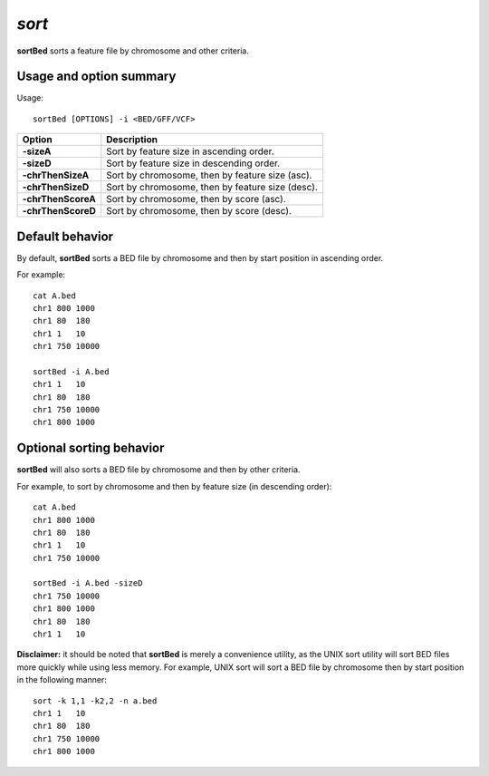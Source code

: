 ###############
*sort*
###############
**sortBed** sorts a feature file by chromosome and other criteria.

==========================================================================
Usage and option summary
==========================================================================
Usage:
::
  sortBed [OPTIONS] -i <BED/GFF/VCF>

===========================      ===============================================================================================================================================================================================================
 Option                           Description
===========================      ===============================================================================================================================================================================================================
**-sizeA**				         Sort by feature size in ascending order.					 
**-sizeD**					     Sort by feature size in descending order.
**-chrThenSizeA**                Sort by chromosome, then by feature size (asc).
**-chrThenSizeD**                Sort by chromosome, then by feature size (desc).
**-chrThenScoreA**               Sort by chromosome, then by score (asc).
**-chrThenScoreD**               Sort by chromosome, then by score (desc).
===========================      ===============================================================================================================================================================================================================



==========================================================================
Default behavior
==========================================================================
By default, **sortBed** sorts a BED file by chromosome and then by start position in ascending order.

For example:
::
  cat A.bed
  chr1 800 1000
  chr1 80  180
  chr1 1   10
  chr1 750 10000

  sortBed -i A.bed
  chr1 1   10
  chr1 80  180
  chr1 750 10000
  chr1 800 1000


  
  
==========================================================================
Optional sorting behavior
==========================================================================
**sortBed** will also sorts a BED file by chromosome and then by other criteria.

For example, to sort by chromosome and then by feature size (in descending order):
::
  cat A.bed
  chr1 800 1000
  chr1 80  180
  chr1 1   10
  chr1 750 10000

  sortBed -i A.bed -sizeD
  chr1 750 10000
  chr1 800 1000
  chr1 80  180
  chr1 1   10
  

**Disclaimer:** it should be noted that **sortBed** is merely a convenience utility, as the UNIX sort utility
will sort BED files more quickly while using less memory. For example, UNIX sort will sort a BED file
by chromosome then by start position in the following manner:
::
  sort -k 1,1 -k2,2 -n a.bed
  chr1 1   10
  chr1 80  180
  chr1 750 10000
  chr1 800 1000


